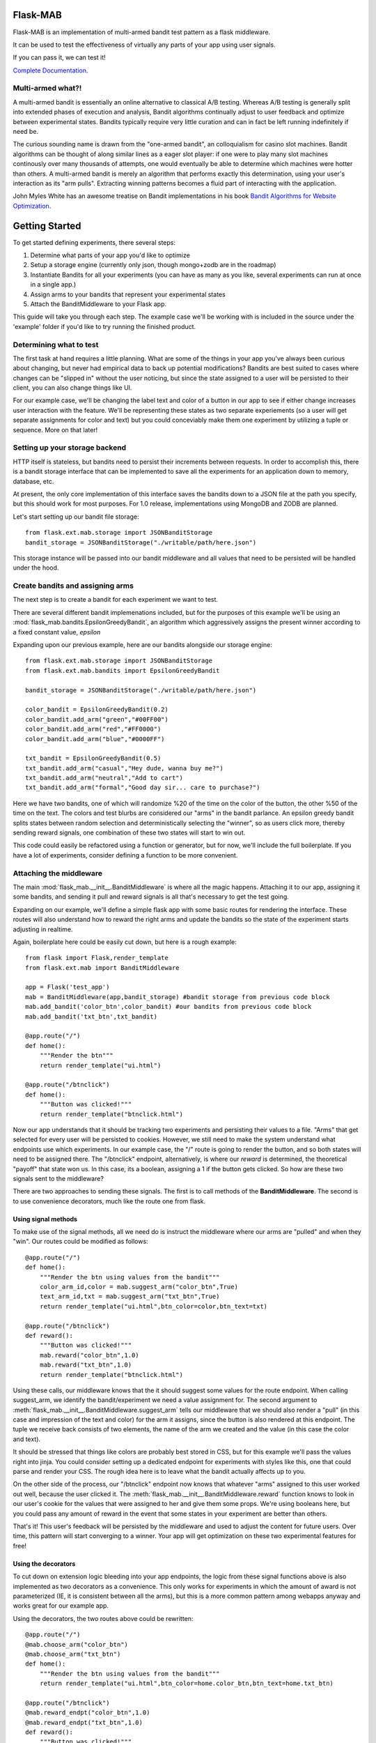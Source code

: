 Flask-MAB
=========

.. image:: https://travis-ci.org/DeaconDesperado/flask_mab.png?:target: https://travis-ci.org/DeaconDesperado/flask_mab

Flask-MAB is an implementation of multi-armed bandit test pattern as a flask middleware.

It can be used to test the effectiveness of virtually any parts of your app using user signals.

If you can pass it, we can test it!

`Complete Documentation <http://python-hosted.org/Flask-MAB/>`_.

Multi-armed what?!
------------------

A multi-armed bandit is essentially an online alternative to classical A/B testing.  Whereas 
A/B testing is generally split into extended phases of execution and analysis, Bandit algorithms
continually adjust to user feedback and optimize between experimental states.  Bandits typically
require very little curation and can in fact be left running indefinitely if need be.

The curious sounding name is drawn from the "one-armed bandit", an colloquialism for casino
slot machines.  Bandit algorithms can be thought of along similar lines as a eager slot player:
if one were to play many slot machines continously over many thousands of attempts, one would eventually
be able to determine which machines were hotter than others.  A multi-armed bandit is merely an algorithm 
that performs exactly this determination, using your user's interaction as its "arm pulls".  Extracting winning
patterns becomes a fluid part of interacting with the application.

John Myles White has an awesome treatise on Bandit implementations in his book `Bandit Algorithms for Website Optimization <http://shop.oreilly.com/product/0636920027393.do>`_.

Getting Started
===============

To get started defining experiments, there several steps:

#. Determine what parts of your app you'd like to optimize
#. Setup a storage engine (currently only json, though mongo+zodb are in the roadmap)
#. Instantiate Bandits for all your experiments (you can have as many as you like, several experiments
   can run at once in a single app.)
#. Assign arms to your bandits that represent your experimental states
#. Attach the BanditMiddleware to your Flask app.

This guide will take you through each step.  The example case we'll be working with is included in the source under the
'example' folder if you'd like to try running the finished product.

Determining what to test
------------------------

The first task at hand requires a little planning.  What are some of the things in your app you've always
been curious about changing, but never had empirical data to back up potential modifications?  Bandits are best
suited to cases where changes can be "slipped in" without the user noticing, but since the state assigned to a user
will be persisted to their client, you can also change things like UI.

For our example case, we'll be changing the label text and color of a button in our app to see if either change increases
user interaction with the feature.  We'll be representing these states as two separate experiements (so a user will get separate
assignments for color and text) but you could conceviably make them one experiment by utilizing a tuple or sequence.  More on that later!

Setting up your storage backend
--------------------------------

HTTP itself is stateless, but bandits need to persist their increments between requests.  In order to accomplish this, there is a 
bandit storage interface that can be implemented to save all the experiments for an application down to memory, database, etc.

At present, the only core implementation of this interface saves the bandits down to a JSON file at the path you specify, but this should
work for most purposes.  For 1.0 release, implementations using MongoDB and ZODB are planned.

Let's start setting up our bandit file storage::

    from flask.ext.mab.storage import JSONBanditStorage
    bandit_storage = JSONBanditStorage("./writable/path/here.json")

This storage instance will be passed into our bandit middleware and all values that need to be persisted will be handled under the hood.

Create bandits and assigning arms
---------------------------------

The next step is to create a bandit for each experiment we want to test.

There are several different bandit implemenations included, but for the purposes of this example we'll be using an :mod:`flask_mab.bandits.EpsilonGreedyBandit`,
an algorithm which aggressively assigns the present winner according to a fixed constant value, `epsilon`

Expanding upon our previous example, here are our bandits alongside our storage engine::

    from flask.ext.mab.storage import JSONBanditStorage
    from flask.ext.mab.bandits import EpsilonGreedyBandit

    bandit_storage = JSONBanditStorage("./writable/path/here.json")
    
    color_bandit = EpsilonGreedyBandit(0.2)
    color_bandit.add_arm("green","#00FF00")
    color_bandit.add_arm("red","#FF0000")
    color_bandit.add_arm("blue","#0000FF")

    txt_bandit = EpsilonGreedyBandit(0.5)
    txt_bandit.add_arm("casual","Hey dude, wanna buy me?")
    txt_bandit.add_arm("neutral","Add to cart")
    txt_bandit.add_arm("formal","Good day sir... care to purchase?")

Here we have two bandits, one of which will randomize %20 of the time on the color of the button, the other %50 of the time on the text.  The colors and
test blurbs are considered our "arms" in the bandit parlance.  An epsilon greedy bandit splits states between random selection and deterministically 
selecting the "winner", so as users click more, thereby sending reward signals, one combination of these two states will start to win out.

This code could easily be refactored using a function or generator, but for now, we'll include the full boilerplate.  If you have a lot of experiments, consider 
defining a function to be more convenient.

Attaching the middleware
------------------------

The main :mod:`flask_mab.__init__.BanditMiddleware` is where all the magic happens.  Attaching it to our app, assigning it some bandits, and sending it pull and reward 
signals is all that's necessary to get the test going.

Expanding on our example, we'll define a simple flask app with some basic routes for rendering the interface.  These routes will also understand how to reward the right
arms and update the bandits so the state of the experiment starts adjusting in realtime.

Again, boilerplate here could be easily cut down, but here is a rough example::

    from flask import Flask,render_template
    from flask.ext.mab import BanditMiddleware

    app = Flask('test_app')
    mab = BanditMiddleware(app,bandit_storage) #bandit storage from previous code block
    mab.add_bandit('color_btn',color_bandit) #our bandits from previous code block
    mab.add_bandit('txt_btn',txt_bandit)

    @app.route("/")
    def home():
        """Render the btn"""
        return render_template("ui.html")

    @app.route("/btnclick")
    def home():
        """Button was clicked!"""
        return render_template("btnclick.html")

Now our app understands that it should be tracking two experiments and persisting their values to a file.  "Arms" that get selected for every 
user will be persisted to cookies.  However, we still need to make the system understand what endpoints use which experiments.  In our example case,
the "/" route is going to render the button, and so both states will need to be assigned there.  The "/btnclick" endpoint, alternatively, is where our 
`reward` is determined, the theoretical "payoff" that state won us.  In this case, its a boolean, assigning a 1 if the button gets clicked.  So how are these
two signals sent to the middleware?

There are two approaches to sending these signals.  The first is to call methods of the **BanditMiddleware**.  The second is to use convenience decorators, much 
like the route one from flask.

Using signal methods
++++++++++++++++++++

To make use of the signal methods, all we need do is instruct the middleware where our arms are "pulled" and when they "win".  Our routes could be modified as follows::

    @app.route("/")
    def home():
        """Render the btn using values from the bandit"""
        color_arm_id,color = mab.suggest_arm("color_btn",True)
        text_arm_id,txt = mab.suggest_arm("txt_btn",True)
        return render_template("ui.html",btn_color=color,btn_text=txt)

    @app.route("/btnclick")
    def reward():
        """Button was clicked!"""
        mab.reward("color_btn",1.0)
        mab.reward("txt_btn",1.0)
        return render_template("btnclick.html")

Using these calls, our middleware knows that the it should suggest some values for the route endpoint.  When calling suggest_arm, we identify the bandit/experiment we need a value
assignment for. The second argument to :meth:`flask_mab.__init__.BanditMiddleware.suggest_arm` tells our middleware that we should also render a "pull" (in this case and 
impression of the text and color) for the arm it assigns, since the button is also rendered at this endpoint.  
The tuple we receive back consists of two elements, the name of the arm we created and the value (in this case the color and text).

It should be stressed that things like colors are probably best stored in CSS, but for this example we'll pass the values right into jinja.  You could consider setting up a 
dedicated endpoint for experiments with styles like this, one that could parse and render your CSS.  The rough idea here is to leave what the bandit actually affects up to you.

On the other side of the process, our "/btnclick" endpoint now knows that whatever "arms" assigned to this user worked out well, because the user clicked it.  The 
:meth:`flask_mab.__init__.BanditMiddleware.reward` function knows to look in our user's cookie for the values that were assigned to her and give them some props.  We're using
booleans here, but you could pass any amount of reward in the event that some states in your experiment are better than others.

That's it!  This user's feedback will be persisted by the middleware and used to adjust the content for future users.  Over time, this pattern will start converging to a winner.
Your app will get optimization on these two experimental features for free!

Using the decorators
++++++++++++++++++++

To cut down on extension logic bleeding into your app endpoints, the logic from these signal functions above is also implemented as two decorators as a convenience.  This only
works for experiments in which the amount of award is not parameterized (IE, it is consistent between all the arms), but this is a more common pattern among webapps anyway
and works great for our example app.  

Using the decorators, the two routes above could be rewritten::

    @app.route("/")
    @mab.choose_arm("color_btn")
    @mab.choose_arm("txt_btn")
    def home():
        """Render the btn using values from the bandit"""
        return render_template("ui.html",btn_color=home.color_btn,btn_text=home.txt_btn)

    @app.route("/btnclick")
    @mab.reward_endpt("color_btn",1.0)
    @mab.reward_endpt("txt_btn",1.0)
    def reward():
        """Button was clicked!"""
        return render_template("btnclick.html")

The same logic from the previous example is being run here, the only difference is that we've moved a little of the boilerplate away.  The bandit values
(the second elements in the tuple in the function call equivalent before) are now directly assigned as properties on our endpoint function.  

Our reward is also assigned in a decorator.  Obviously, the reward function will be wrapped at application start, so it isn't possible to modify the reward amount on
request in this pattern, but the resulting code is perhaps a little more elegant.

You're free to use either of the two styles based on your requirements and the nature of your experiments.

This app is included with the source as a runnable example in the "example" directory, so feel free to use it as a starting point.
